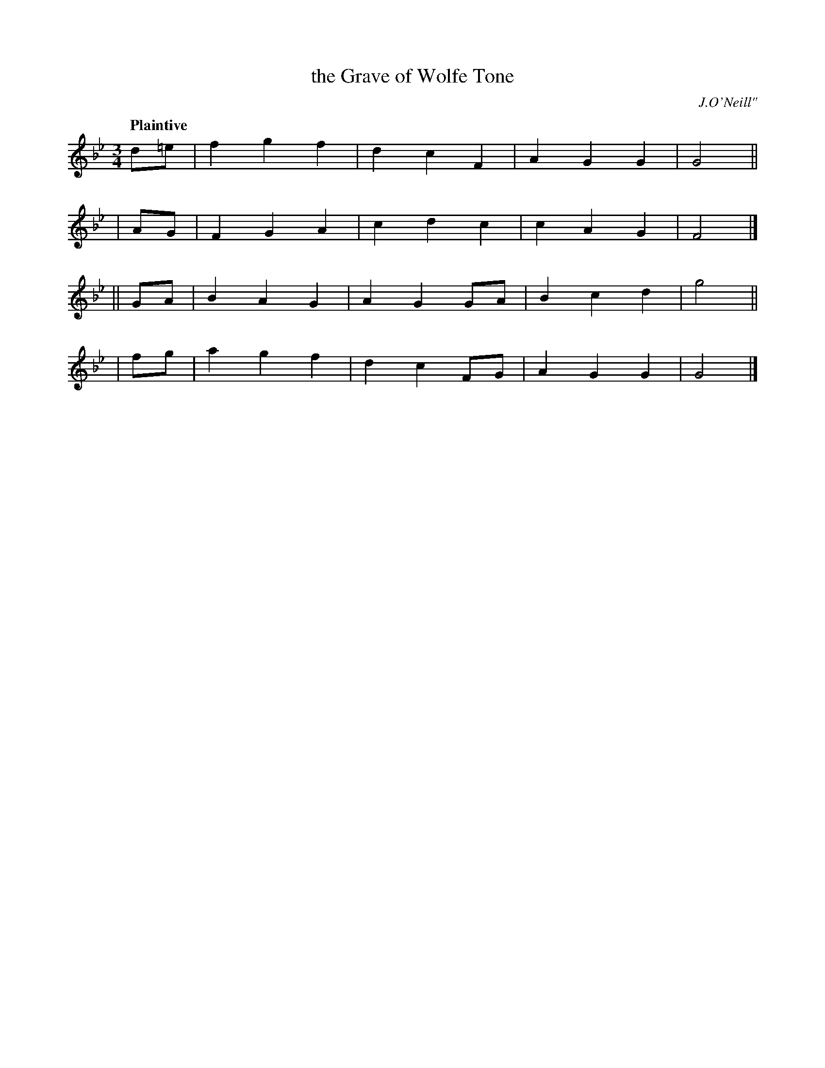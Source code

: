 X: 456
T: the Grave of Wolfe Tone
N: Irish title: uai.m uolfe tone
R: air, waltz
%S: s:4 b:16(4+4+4+4)
B: O'Neill's 1850 #456
O: J.O'Neill"
Z: henrik.norbeck@mailbox.swipnet.se
Q: "Plaintive"
M: 3/4
L: 1/8
K: Gm
  d=e | f2 g2 f2 | d2 c2 F2 | A2 G2 G2 | G4 ||
|  AG | F2 G2 A2 | c2 d2 c2 | c2 A2 G2 | F4 |]
|| GA | B2 A2 G2 | A2 G2 GA | B2 c2 d2 | g4 ||
|  fg | a2 g2 f2 | d2 c2 FG | A2 G2 G2 | G4 |]
